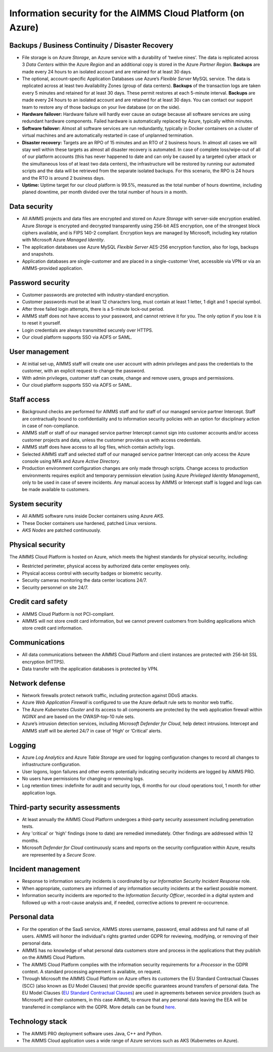 Information security for the AIMMS Cloud Platform (on Azure)
============================================================================

Backups / Business Continuity / Disaster Recovery
----------------------------------------------------

* File storage is on Azure *Storage*, an Azure service with a durability of ‘twelve nines’. The data is replicated across 3 *Data Centers* within the Azure *Region* and an additional copy is stored in the Azure *Partner Region*. **Backups** are made every 24 hours to an isolated account and are retained for at least 30 days.
* The optional, account-specific Application Databases use Azure’s *Flexible Server* MySQL service. The data is replicated across at least two Availability Zones (group of data centers). **Backups** of the transaction logs are taken every 5 minutes and retained for at least 30 days. These permit restores at each 5-minute interval. **Backups** are made every 24 hours to an isolated account and are retained for at least 30 days. You can contact our support team to restore any of those backups on your live database (or on the side).
* **Hardware failover:** Hardware failure will hardly ever cause an outage because all software services are using redundant hardware components. Failed hardware is automatically replaced by Azure, typically within minutes.
* **Software failover:** Almost all software services are run redundantly, typically in Docker containers on a cluster of virtual machines and are automatically restarted in case of unplanned termination.
* **Disaster recovery:** Targets are an RPO of 15 minutes and an RTO of 2 business hours. In almost all cases we will stay well within these targets as almost all disaster recovery is automated. In case of complete loss/wipe-out of all of our platform accounts (this has never happened to date and can only be caused by a targeted cyber attack or the simultaneous loss of at least two data centers), the infrastructure will be restored by running our automated scripts and the data will be retrieved from the separate isolated backups. For this scenario, the RPO is 24 hours and the RTO is around 2 business days.
* **Uptime:** Uptime target for our cloud platform is 99.5%, measured as the total number of hours downtime, including planed downtime, per month divided over the total number of hours in a month.

Data security
-----------------
* All AIMMS projects and data files are encrypted and stored on Azure *Storage* with server-side encryption enabled. Azure *Storage* is encrypted and decrypted transparently using 256-bit AES encryption, one of the strongest block ciphers available, and is FIPS 140-2 compliant. Encryption keys are managed by Microsoft, including key rotation with Microsoft Azure *Managed Identity*. 
* The application databases use Azure MySQL *Flexible Server* AES-256 encryption function, also for logs, backups and snapshots.
* Application databases are single-customer and are placed in a single-customer Vnet, accessible via VPN or via an AIMMS-provided application.

Password security
-----------------------
* Customer passwords are protected with industry-standard encryption. 
* Customer passwords must be at least 12 characters long, must contain at least 1 letter, 1 digit and 1 special symbol. 
* After three failed login attempts, there is a 5-minute lock-out period. 
* AIMMS staff does not have access to your password, and cannot retrieve it for you. The only option if you lose it is to reset it yourself. 
* Login credentials are always transmitted securely over HTTPS. 
* Our cloud platform supports SSO via ADFS or SAML. 

User management
---------------------
* At initial set-up, AIMMS staff will create one user account with admin privileges and pass the credentials to the customer, with an explicit request to change the password.
* With admin privileges, customer staff can create, change and remove users, groups and permissions.
* Our cloud platform supports SSO via ADFS or SAML.

Staff access
---------------
* Background checks are performed for AIMMS staff and for staff of our managed service partner Intercept. Staff are contractually bound to confidentiality and to information security policies with an option for disciplinary action in case of non-compliance.
* AIMMS staff or staff of our managed service partner Intercept cannot sign into customer accounts and/or access customer projects and data, unless the customer provides us with access credentials.
* AIMMS staff does have access to all log files, which contain activity logs.
* Selected AIMMS staff and selected staff of our managed service partner Intercept can only access the Azure console using MFA and Azure *Active Directory*. 
* Production environment configuration changes are only made through scripts. Change access to production environments requires explicit and temporary permission elevation (using Azure *Privileged Identity Management*), only to be used in case of severe incidents. Any manual access by AIMMS or Intercept staff is logged and logs can be made available to customers. 

System security
---------------------
* All AIMMS software runs inside Docker containers using Azure *AKS*.
* These Docker containers use hardened, patched Linux versions.
* *AKS Nodes* are patched continuously.

Physical security
---------------------
The AIMMS Cloud Platform is hosted on Azure, which meets the highest standards for physical security, including:

* Restricted perimeter, physical access by authorized data center employees only.
* Physical access control with security badges or biometric security. 
* Security cameras monitoring the data center locations 24/7.
* Security personnel on site 24/7.

Credit card safety
------------------------

* AIMMS Cloud Platform is not PCI-compliant.
* AIMMS will not store credit card information, but we cannot prevent customers from building applications which store credit card information.

Communications
--------------------
* All data communications between the AIMMS Cloud Platform and client instances are protected with 256-bit SSL encryption (HTTPS). 
* Data transfer with the application databases is protected by VPN. 

Network defense
----------------------
* Network firewalls protect network traffic, including protection against DDoS attacks.
* Azure *Web Application Firewall* is configured to use the Azure default rule sets to monitor web traffic.
* The Azure *Kubernetes Cluster* and its access to all components are protected by the web application firewall within *NGINX* and are based on the OWASP-top-10 rule sets.
* Azure’s intrusion detection services, including *Microsoft Defender for Cloud*, help detect intrusions. Intercept and AIMMS staff will be alerted 24/7 in case of ‘High’ or ‘Critical’ alerts.

  
Logging
----------------
* Azure *Log Analytics* and Azure *Table Storage* are used for logging configuration changes to record all changes to infrastructure configuration.
* User logons, logon failures and other events potentially indicating security incidents are logged by AIMMS PRO.
* No users have permissions for changing or removing logs.
* Log retention times: indefinite for audit and security logs, 6 months for our cloud operations tool, 1 month for other application logs.

Third-party security assessments
-------------------------------------
* At least annually the AIMMS Cloud Platform undergoes a third-party security assessment including penetration tests. 
* Any 'critical' or 'high' findings (none to date) are remedied immediately. Other findings are addressed within 12 months. 
* Microsoft *Defender for Cloud* continuously scans and reports on the security configuration within Azure, results are represented by a *Secure Score*.

Incident management
----------------------------
* Response to information security incidents is coordinated by our *Information Security Incident Response* role.
* When appropriate, customers are informed of any information security incidents at the earliest possible moment. 
* Information security incidents are reported to the  *Information Security Officer*, recorded in a digital system and followed up with a root-cause analysis and, if needed, corrective actions to prevent re-occurrence. 

Personal data
---------------------------
* For the operation of the SaaS service, AIMMS stores username, password, email address and full name of all users. AIMMS will honor the individual's rights granted under GDPR for reviewing, modifying, or removing of their personal data.
* AIMMS has no knowledge of what personal data customers store and process in the applications that they publish on the AIMMS Cloud Platform. 
* The AIMMS Cloud Platform complies with the information security requirements for a *Processor* in the GDPR context. A standard processing agreement is available, on request. 
* Through Microsoft the AIMMS Cloud Platform on Azure offers its customers the EU Standard Contractual Clauses (SCC) (also known as EU Model Clauses) that provide specific guarantees around transfers of personal data. The EU Model Clauses (`EU Standard Contractual Clauses <https://ec.europa.eu/info/law/law-topic/data-protection/international-dimension-data-protection/standard-contractual-clauses-scc_en>`_) are used in agreements between service providers (such as Microsoft) and their customers, in this case AIMMS, to ensure that any personal data leaving the EEA will be transferred in compliance with the GDPR. More details can be found `here <https://docs.microsoft.com/en-us/compliance/regulatory/offering-eu-model-clauses>`_.

Technology stack
----------------
* The AIMMS PRO deployment software uses Java, C++ and Python.
* The AIMMS Cloud application uses a wide range of Azure services such as AKS (Kubernetes on Azure).

